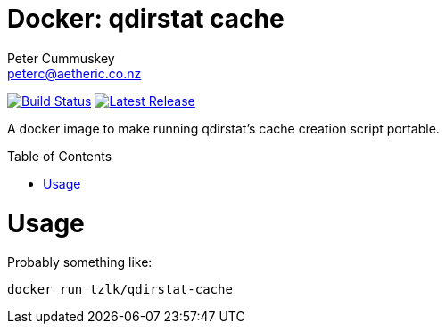 = Docker: qdirstat cache
:author: Peter Cummuskey
:email: peterc@aetheric.co.nz
:toc:
:toc-placement: macro

image:https://travis-ci.org/tzrlk/docker-qdirstat-cache.svg?branch=master["Build Status", link="https://travis-ci.org/tzrlk/docker-qdirstat-cache"]
image:https://img.shields.io/github/release/tzrlk/docker-qdirstat-cache.svg?maxAge=2592000&label=latest%20release["Latest Release", link="https://github.com/tzrlk/docker-qdirstat-cache/releases/latest"]

A docker image to make running qdirstat's cache creation script portable.

toc::[]

= Usage

Probably something like:

	docker run tzlk/qdirstat-cache


